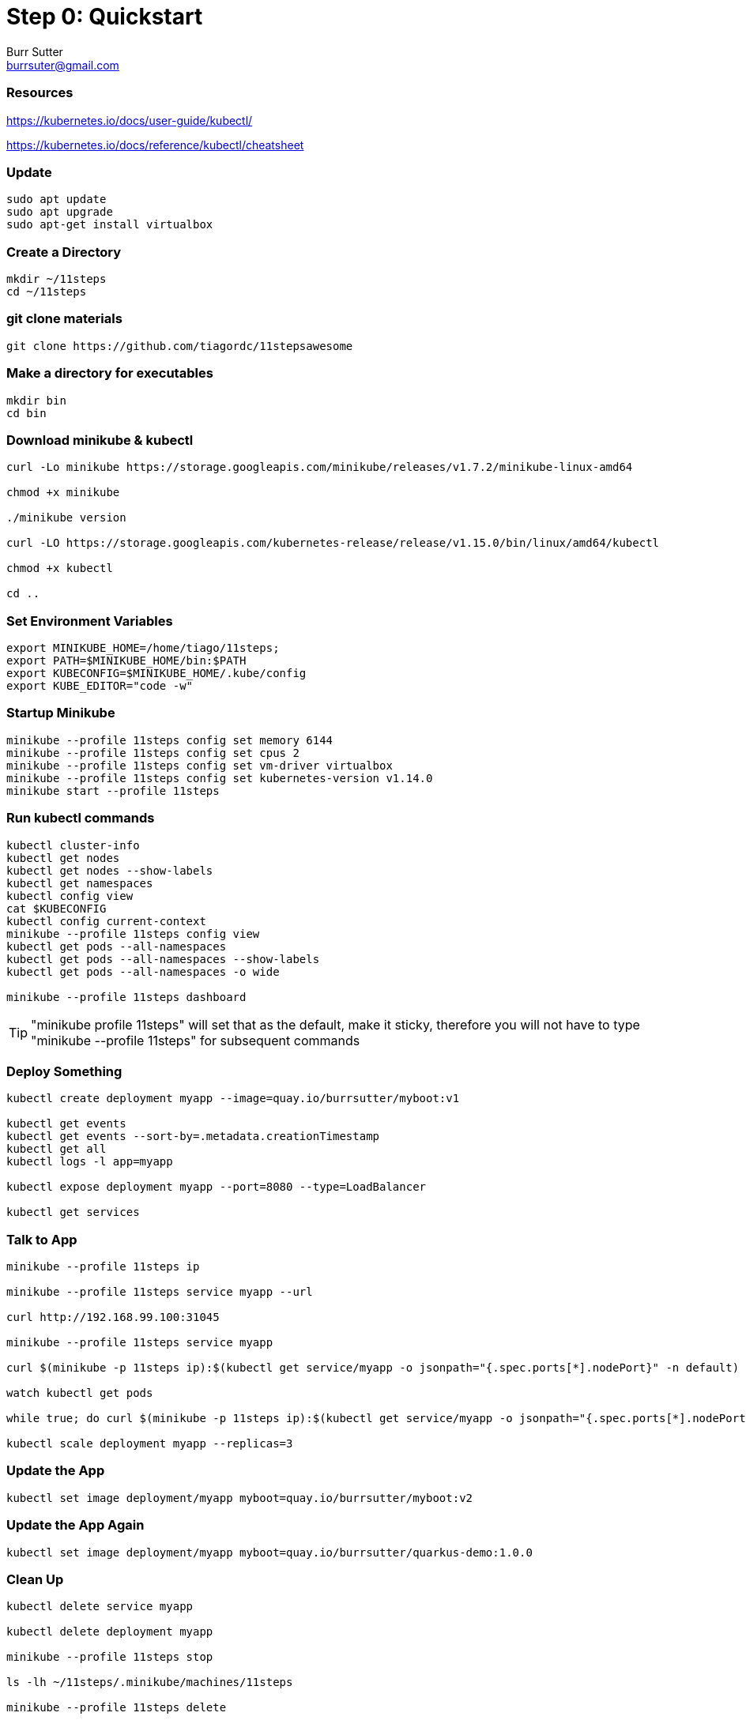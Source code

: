 = Step 0: Quickstart
Burr Sutter <burrsuter@gmail.com>

=== Resources
https://kubernetes.io/docs/user-guide/kubectl/

https://kubernetes.io/docs/reference/kubectl/cheatsheet

=== Update
----
sudo apt update
sudo apt upgrade
sudo apt-get install virtualbox
----

=== Create a Directory
----
mkdir ~/11steps
cd ~/11steps
----

=== git clone materials
----
git clone https://github.com/tiagordc/11stepsawesome
----

=== Make a directory for executables
----
mkdir bin
cd bin
----

=== Download minikube & kubectl

----
curl -Lo minikube https://storage.googleapis.com/minikube/releases/v1.7.2/minikube-linux-amd64

chmod +x minikube

./minikube version

curl -LO https://storage.googleapis.com/kubernetes-release/release/v1.15.0/bin/linux/amd64/kubectl 

chmod +x kubectl

cd ..
----

=== Set Environment Variables
----
export MINIKUBE_HOME=/home/tiago/11steps;
export PATH=$MINIKUBE_HOME/bin:$PATH
export KUBECONFIG=$MINIKUBE_HOME/.kube/config
export KUBE_EDITOR="code -w"
----

=== Startup Minikube
----
minikube --profile 11steps config set memory 6144 
minikube --profile 11steps config set cpus 2 
minikube --profile 11steps config set vm-driver virtualbox 
minikube --profile 11steps config set kubernetes-version v1.14.0
minikube start --profile 11steps
----

=== Run kubectl commands
----
kubectl cluster-info
kubectl get nodes
kubectl get nodes --show-labels
kubectl get namespaces
kubectl config view
cat $KUBECONFIG
kubectl config current-context
minikube --profile 11steps config view
kubectl get pods --all-namespaces
kubectl get pods --all-namespaces --show-labels
kubectl get pods --all-namespaces -o wide

minikube --profile 11steps dashboard
----

TIP: "minikube profile 11steps" will set that as the default, make it sticky, therefore you will not have to type "minikube --profile 11steps" for subsequent commands

=== Deploy Something
----
kubectl create deployment myapp --image=quay.io/burrsutter/myboot:v1

kubectl get events
kubectl get events --sort-by=.metadata.creationTimestamp
kubectl get all
kubectl logs -l app=myapp

kubectl expose deployment myapp --port=8080 --type=LoadBalancer

kubectl get services
----

=== Talk to App
----
minikube --profile 11steps ip

minikube --profile 11steps service myapp --url

curl http://192.168.99.100:31045

minikube --profile 11steps service myapp

curl $(minikube -p 11steps ip):$(kubectl get service/myapp -o jsonpath="{.spec.ports[*].nodePort}" -n default)

watch kubectl get pods

while true; do curl $(minikube -p 11steps ip):$(kubectl get service/myapp -o jsonpath="{.spec.ports[*].nodePort}" -n default); sleep .3; done

kubectl scale deployment myapp --replicas=3
----

=== Update the App
----
kubectl set image deployment/myapp myboot=quay.io/burrsutter/myboot:v2
----

=== Update the App Again
----
kubectl set image deployment/myapp myboot=quay.io/burrsutter/quarkus-demo:1.0.0
----

=== Clean Up
----
kubectl delete service myapp

kubectl delete deployment myapp

minikube --profile 11steps stop

ls -lh ~/11steps/.minikube/machines/11steps

minikube --profile 11steps delete 
----
